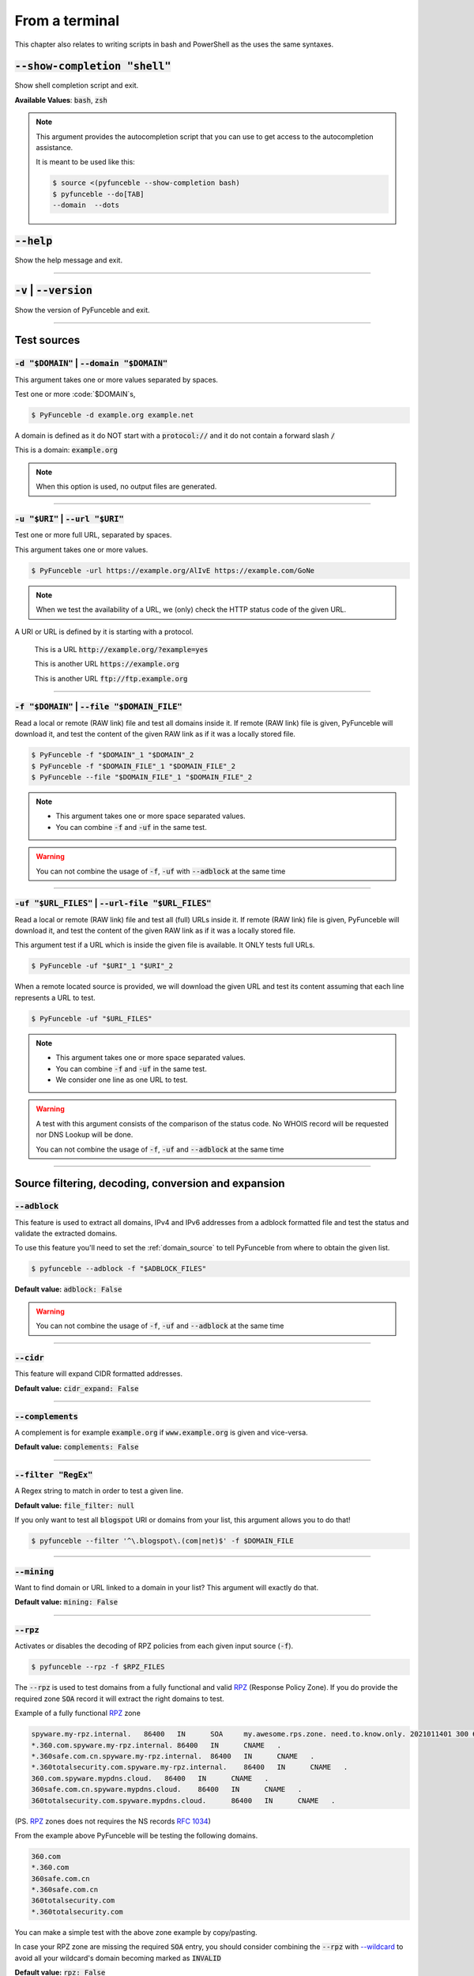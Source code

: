 ..
    In this document I uses the following variables to ref:

    $DOMAIN or $URI as single instances
    $DOMAIN_FILE or $URL_FILES as files with content of same type

    Usage of example.tld

    We should strive to use the example.org for likeable examples and
    example.com for the evil (blacklistable) domains

    These values are set as UPPERCase as ref to output variables from a
    script. / @spirillen

    We uses double lines between sections (for the eye) / @spirillen

From a terminal
---------------

This chapter also relates to writing scripts in bash and PowerShell as
the uses the same syntaxes.


:code:`--show-completion "shell"`
^^^^^^^^^^^^^^^^^^^^^^^^^^^^^^^^^

Show shell completion script and exit.

**Available Values**: :code:`bash`, :code:`zsh`

.. note::
    This argument provides the  autocompletion script that you can use to get
    access to the autocompletion assistance.

    It is meant to be used like this:

    .. code-block:: console

        $ source <(pyfunceble --show-completion bash)
        $ pyfunceble --do[TAB]
        --domain  --dots

:code:`--help`
^^^^^^^^^^^^^^

Show the help message and exit.


------

:code:`-v` | :code:`--version`
^^^^^^^^^^^^^^^^^^^^^^^^^^^^^^

Show the version of PyFunceble and exit.


------

Test sources
^^^^^^^^^^^^


:code:`-d "$DOMAIN"` | :code:`--domain "$DOMAIN"`
"""""""""""""""""""""""""""""""""""""""""""""""""

This argument takes one or more values separated by spaces.

Test one or more :code:`$DOMAIN`s,

.. code-block:: console

    $ PyFunceble -d example.org example.net

A domain is defined as it do NOT start with a :code:`protocol://` and it do not
contain a forward slash :code:`/`

This is a domain: :code:`example.org`

.. note::
    When this option is used, no output files are generated.


------

:code:`-u "$URI"` | :code:`--url "$URI"`
""""""""""""""""""""""""""""""""""""""""""

Test one or more full URL, separated by spaces.

This argument takes one or more values.

.. code-block:: console

    $ PyFunceble -url https://example.org/AlIvE https://example.com/GoNe

.. note::
    When we test the availability of a URL, we (only) check the HTTP status
    code of the given URL.

A URI or URL is defined by it is starting with a protocol.

    This is a URL :code:`http://example.org/?example=yes`

    This is another URL :code:`https://example.org`

    This is another URL :code:`ftp://ftp.example.org`


------

.. _domain_source:

:code:`-f "$DOMAIN"` | :code:`--file "$DOMAIN_FILE"`
""""""""""""""""""""""""""""""""""""""""""""""""""""

Read a local or remote (RAW link) file and test all domains inside it.
If remote (RAW link) file is given, PyFunceble will download it,
and test the content of the given RAW link as if it was a locally stored
file.

.. code-block:: console

    $ PyFunceble -f "$DOMAIN"_1 "$DOMAIN"_2
    $ PyFunceble -f "$DOMAIN_FILE"_1 "$DOMAIN_FILE"_2
    $ PyFunceble --file "$DOMAIN_FILE"_1 "$DOMAIN_FILE"_2

.. note::
    - This argument takes one or more space separated values.
    - You can combine :code:`-f` and :code:`-uf` in the same test.

.. warning::
    You can not combine the usage of :code:`-f`, :code:`-uf` with
    :code:`--adblock` at the same time


------

.. _URL_FILES:

:code:`-uf "$URL_FILES"` | :code:`--url-file "$URL_FILES"`
""""""""""""""""""""""""""""""""""""""""""""""""""""""""""""

Read a local or remote (RAW link) file and test all (full) URLs inside it.
If remote (RAW link) file is given, PyFunceble will download it,
and test the content of the given RAW link as if it was a locally stored
file.

This argument test if a URL which is inside the given file is available.
It ONLY tests full URLs.

.. code-block:: console

    $ PyFunceble -uf "$URI"_1 "$URI"_2

When a remote located source is provided, we will download the given URL and
test its content assuming that each line represents a URL to test.

.. code-block:: console

    $ PyFunceble -uf "$URL_FILES"

.. note::
    - This argument takes one or more space separated values.
    - You can combine :code:`-f` and :code:`-uf` in the same test.
    - We consider one line as one URL to test.

.. warning::
    A test with this argument consists of the comparison of the status code.
    No WHOIS record will be requested nor DNS Lookup will be done.

    You can not combine the usage of :code:`-f`, :code:`-uf` and
    :code:`--adblock` at the same time


------

Source filtering, decoding, conversion and expansion
^^^^^^^^^^^^^^^^^^^^^^^^^^^^^^^^^^^^^^^^^^^^^^^^^^^^

:code:`--adblock`
"""""""""""""""""

This feature is used to extract all domains, IPv4 and IPv6 addresses from a
adblock formatted file and test the status and validate the extracted
domains.

To use this feature you'll need to set the :ref:`domain_source` to tell
PyFunceble from where to obtain the given list.

.. code-block:: console

    $ pyfunceble --adblock -f "$ADBLOCK_FILES"

**Default value:** :code:`adblock: False`

.. warning::
    You can not combine the usage of :code:`-f`, :code:`-uf` and
    :code:`--adblock` at the same time


------

:code:`--cidr`
""""""""""""""

This feature will expand CIDR formatted addresses.

**Default value:** :code:`cidr_expand: False`


------

:code:`--complements`
"""""""""""""""""""""

A complement is for example :code:`example.org` if :code:`www.example.org`
is given and vice-versa.

**Default value:** :code:`complements: False`


------

:code:`--filter "RegEx"`
""""""""""""""""""""""""

A Regex string to match in order to test a given line.

**Default value:** :code:`file_filter: null`

If you only want to test all :code:`blogspot` URI or domains from your list,
this argument allows you to do that!

.. code-block:: console

    $ pyfunceble --filter '^\.blogspot\.(com|net)$' -f $DOMAIN_FILE


------

:code:`--mining`
""""""""""""""""

.. TODO::

    Find out more about how this actually works...

Want to find domain or URL linked to a domain in your list? This argument will
exactly do that.

**Default value:** :code:`mining: False`


------

:code:`--rpz`
"""""""""""""
.. versionadded:: 3.3.3

.. sectionauthor:: @funilrys

Activates or disables the decoding of RPZ policies from each given input source
(:code:`-f`).

.. code-block:: console

    $ pyfunceble --rpz -f $RPZ_FILES

.. sectionauthor:: @spirillen

The :code:`--rpz` is used to test domains from a fully functional and valid
RPZ_ (Response Policy Zone). If you do provide the required zone :code:`SOA`
record it will extract the right domains to test.

Example of a fully functional RPZ_ zone

.. code-block:: console

    spyware.my-rpz.internal.   86400   IN      SOA     my.awesome.rps.zone. need.to.know.only. 2021011401 300 60 604800 3600
    *.360.com.spyware.my-rpz.internal. 86400   IN      CNAME   .
    *.360safe.com.cn.spyware.my-rpz.internal.  86400   IN      CNAME   .
    *.360totalsecurity.com.spyware.my-rpz.internal.    86400   IN      CNAME   .
    360.com.spyware.mypdns.cloud.   86400   IN      CNAME   .
    360safe.com.cn.spyware.mypdns.cloud.    86400   IN      CNAME   .
    360totalsecurity.com.spyware.mypdns.cloud.      86400   IN      CNAME   .

(PS. RPZ_ zones does not requires the NS records :rfc:`1034`)

From the example above PyFunceble will be testing the following domains.

.. code-block::

    360.com
    *.360.com
    360safe.com.cn
    *.360safe.com.cn
    360totalsecurity.com
    *.360totalsecurity.com

You can make a simple test with the above zone example by copy/pasting.

In case your RPZ zone are missing the required :code:`SOA` entry, you should
consider combining the :code:`--rpz` with `--wildcard <index.html#wildcard>`_ to
avoid all your wildcard's domain becoming marked as :code:`INVALID`

**Default value:** :code:`rpz: False`

.. warning::
    You can currently not use the :code:`--rpz` in combination with
    :code:`--syntax` to validate or syntax test a rpz formatted file.

.. seealso::
    See discussions
    `149 <https://github.com/funilrys/PyFunceble/discussions/149>`_ for more
    information and participate in it's development.


------

:code:`--wildcard`
""""""""""""""""""
.. versionadded:: 3.3.0

The flag to use when your source(:code:`-f`) of domains starts with a wildcard.

This flag will subtract the :code:`*.$DOMAIN` and test the :code:`$DOMAIN`
according to the test arguments given.

**Default value:** :code:`wildcard: False`

As examples of when to use this argument. The first one will
return INVALID if :code:`--wildcard` is not set to true.

This feature is related to the `--rpz <index.html#rpz>`_

.. code-block:: bash

    '*.example.org'
    'example.org'


------

Test control
^^^^^^^^^^^^

:code:`--cooldown-time`
"""""""""""""""""""""""

Sets a cooldown time (in second) to be applied between (sleep) before/between
each test cycles is done.

**Default value:** :code:`cooldown_time: 0.0`


------

:code:`--local`
"""""""""""""""

Activates or disables the consideration of the test(s) in or for a local or
private network context.

Want to run a test over a local or private network? This argument will disable
the limitation which does not apply to private networks.

**Default value:** :code:`local_network: False`

------

:code:`--collection-preferred-origin`
"""""""""""""""""""""""""""""""""""""

.. versionadded: 4.0.0

Sets the preferred status origin.

**Default value:** :code:`collection.preferred_status_origin: frequent`

**Available values:** :code:`frequent`, :code:`latest`, :code:`recommended`


------

:code:`--collection-lookup`
"""""""""""""""""""""""""""

.. versionadded: 4.0.0

Activates or disables the usage of the collection lookup whether possible.

**Default value:** :code:`lookup.collection: False`

Want to take advantage of the collection API ? This argument is for you.

------

:code:`--dns-lookup`
""""""""""""""""""""

Activates or disables the usage of the DNS lookup whether possible.

**Default value:** :code:`dns: True`

Don't want to perform some DNS lookup? This argument is for you.


------

:code:`--http-status-code-lookup` | :code:`--http`
""""""""""""""""""""""""""""""""""""""""""""""""""

Don't want to take the result of the HTTP code execution into consideration?

This argument allows you to disable the HTTP status code checker!

**Default value:** :code:`http_status_code: True`


------

:code:`--netinfo-lookup`
""""""""""""""""""""""""

Activates or disables the usage of the network information
(or network socket) whether possible.

Don't want to perform some netinfo lookup ? This argument is for you.

**Default value:** :code:`netinfo: True`


------

:code:`--special-lookup`
""""""""""""""""""""""""

Activates or disables the usage of our SPECIAL and extra rules whether possible.

Don't want to use/apply the `Special Rules <../responses/source.html#special>`_
- which are explained in the source column section?

This argument disables them all.

**Default value:** :code:`special: True`


------

:code:`--whois-lookup`
""""""""""""""""""""""
.. versionadded:: 4.0.0

Activates or disables the usage of the WHOIS record (or better said the
expiration date in it) when possible.

Don't want to use or take the :code:`whois` date into consideration?
This argument allows you to disable it!

**Default value:** :code:`whois: True`

.. note::
    When you use the :code:`--syntax` no WHOIS data lookup will be performed
    In other words: :code:`--syntax` overrules this argument


------

:code:`--reputation-lookup`
"""""""""""""""""""""""""""

.. TODO::

    Check which of the reputation is alive or the code difference

Want to take the reputation data into consideration?

Activates or disables the usage of the reputation dataset when possible.

**Default value:** :code:`reputation: False`


------

:code:`--reputation`
""""""""""""""""""""

Activates or disables the reputation checker.

**Default value:** :code:`False`


------

:code:`--syntax`
""""""""""""""""

This code is to check the syntax of domains when the
`-f <index.html#f-domain-file-domain-file>`_ and URI's when
`--url <index.html#url-uri-url-uri>`_ is used as source.

You should be able to use both :code:`-f` and `code:`-uf` at the same time with
:code:`--syntax`

When you are using this flags there will not be performed any other test, such
as the `WHOIS <index.html#whois-lookup>`_ or
`HTTP status code <index.html#http-status-code-lookup-http>`_

**Default value:** :code:`syntax: False`

.. note::

    *TIP*: If you would like to gain some serious performance while testing
    with :code:`--syntax`, We recommend you disable
    `--auto-continue <index.html#c-auto-continue-continue>`_

    See note for :code:`--rpz`


------

:code:`-t "seconds"` | :code:`--timeout "seconds"`
""""""""""""""""""""""""""""""""""""""""""""""""""

Sets the default timeout to apply to each lookup utilities
every time it is possible to define a timeout.

**Default value:** :code:`timeout: 5` seconds


------

:code:`-ua "full string"` | :code:`--user-agent "full string"`
""""""""""""""""""""""""""""""""""""""""""""""""""""""""""""""

User defined user agent to use in the
`http <index.html#http-status-code-lookup-http>`_ status code lookup.

.. code-block:: yaml

    user_agent:
        browser: chrome
        platform: linux

.. warning::
    If not given, we try to get the latest (automatically) for you

Example of how to change the default from CLI.

.. code-block:: console

    $ pyfunceble --user-agent "Mozilla/5.0 (X11; U; Linux x86_64) AppleWebKit/537.36 (KHTML, like Gecko) Chrome/83.0.4103.97 Safari/537.36"



------

:code:`-vsc` | :code:`--verify-ssl-certificate`
"""""""""""""""""""""""""""""""""""""""""""""""

Activates or disables the verification of the SSL/TLS certificate when
testing for URL.

**Default value:** :code:`verify_ssl_certificate: False`

.. warning::
    If you activate the verification of the SSL/TLS certificate, you may
    get **false-positive** results.

    Indeed if the certificate is not registered to the CA or is simply
    invalid and the domain is still alive, you will always get
    :code:`INACTIVE` as output.


------

DNS control
^^^^^^^^^^^

:code:`--dns`
"""""""""""""

By default, PyFunceble will use the system-wide DNS settings. This can be
changed with the ability to configure which DNS-Servers you like PyFunceble to
use during the test.

You set this up with the CLI command :code:`--dns` **or** insert it into your
personal :code:`.PyFunceble.yaml`

You can add several separated by spaces and they will all be used in a order.
(Kind of Round Robin style)

**Default value:** :code:`Follow OS DNS` ==> :code:`server: null`

.. code-block:: console

    $ pyfunceble -dns 127.0.1.53:5303 127.0.0.1 -f $DOMAIN_FILE

You can also set default DNS servers used for testing within the
:code:`my_project/.PyFunceble.yaml` file. (No secondary indent)

.. code-block:: yaml

      server:
      - 1.2.3.4
      - 5.6.7.8
      - 9.10.11.12:5302

.. warning::
    We expect a DNS server(s). If you add this flag but no DNS server(s) is
    given. You'll almost for certain get all results as :code:`INACTIVE`

    This could happen in case you use :code:`--dns -f`

.. note::
    You can specify the port number to be used on the DNS server if needed.


------

.. _dns-protocol:

:code:`--dns-protocol`
""""""""""""""""""""""

Sets the protocol to use for the DNS queries.

**Default value:** :code:`protocol: UDP`

**Available values:** :code:`UDP`, :code:`TCP`, :code:`HTTPS`, :code:`TLS`.
Case-Sensitive

.. code-block:: console

    $ pyfunceble --dns doh.powerdns.org --dns-protocol HTTPS -f $DOMAIN_FILE

.. note:
    You can not mix protocols. IE. the following will only test on the
    :code:`doh.powerdns.org` dns server.

.. code-block:: console

    $ pyfunceble --dns 192.0.2.2:53 --dns doh.powerdns.org --dns-protocol HTTPS


------

.. _follow-server-order:


:code:`--follow-server-order`
"""""""""""""""""""""""""""""

.. versionadded:: 4.0.0

Let us follow or mix the order of usage of the given or found DNS server(s).

**Default value:** :code:`True`


------

.. _trust-dns-server:

:code:`--trust-dns-server`
""""""""""""""""""""""""""

.. versionadded:: 4.0.0

Activates or disable the trust mode.

**Default value:** :code:`False`

.. note::
    When active, when the first read DNS server give us a negative response
    - without error - we take it as it it.

    Otherwise, if not active, when the first read DNS server give us
    a negative response - without error - we still consolidate by
    checking all given/found server.

------


.. _dns-delay:

:code:`--dns-delay`
"""""""""""""""""""

.. versionadded:: 4.0.0

Sets the delay to apply between each DNS query.

**Default value:** :code:`0.0`

.. note::
    When greater that :code:`0.0`, a delay will be applied between each DNS
    query.

    Otherwise, if equal to `0.0`, no delay will be applied.

------

Databases
^^^^^^^^^

:code:`--inactive-database`
"""""""""""""""""""""""""""

Switch the value of the usage of a database to store inactive domains of
the currently tested list.

**Default value:** :code:`db_clean: 28` Day(s).

This argument will disable or enable the usage of a database which saves all
:code:`INACTIVE` and :code:`INVALID` domain of the given file over time.


------

:code:`--database-type`
"""""""""""""""""""""""

Sets the database engine to use.

**Default value:** :code:`db_type: csv`

**Available values:** :code:`csv`, :code:`mariadb`, :code:`mysql`.


------

:code:`--inactive-db`
"""""""""""""""""""""

Activates or disables the usage of a 'database' to store all
'INACTIVE' and 'INVALID' subject for continuous retest.

Configured value: :code:`inactive_db: True`


------

:code:`-dbr "time"` | :code:`--days-between-db-retest "time"`
"""""""""""""""""""""""""""""""""""""""""""""""""""""""""""""

Sets the numbers of days since the introduction of a
subject into the inactive dataset before it gets retested.

**Default value:** :code:`db_retest: 1` Day(s)

.. note::
    This argument is only used if :code:`-db` or
    :code:`inactive_database : true` (under :code:`.PyFunceble.yaml`) are
    activated. See also `--inactive-db <index.html#inactive-db>`_


------

:code:`-wdb` | :code:`--whois-database`
"""""""""""""""""""""""""""""""""""""""

Activates or disables the usage of a "database" to store
the expiration date of all domains with a valid expiration date.

**Default value:** :code:`whois_db: True`


------

Output control
^^^^^^^^^^^^^^


:code:`-a` | :code:`--all`
""""""""""""""""""""""""""

Activates or disables the display of the all information in the table we
print to stdout (screen).

**Default value:** :code:`all: False`

**Default:**

.. code-block:: console

    Domain                        Status      Source
    ----------------------------- ----------- ----------
    pyfunceble.readthedocs.io     ACTIVE      SYNTAX

**When :code:`all: True`:**

.. code-block:: console

    Domain                        Status      Expiration Date   Source     HTTP Code  Checker
    ----------------------------- ----------- ----------------- ---------- ---------- -------------
    pyfunceble.readthedocs.io     ACTIVE      Unknown           NSLOOKUP   302        AVAILABILITY


------

:code:`--color` | :code:`--colour`
""""""""""""""""""""""""""""""""""

Activates or disables the coloration to STDOUT.

**Default value:** :code:`colour: True`

Don't want any colour ? This argument is for you!


------

:code:`--display-status`
""""""""""""""""""""""""
.. versionadded:: 4.0.0

Sets the status that we are allowed to print to stdout.

Multiple space separated statuses can be given.

**Default value:** :code:`status: all`

**Available values:** :code:`all`, :code:`ACTIVE`, :code:`INACTIVE`,
:code:`INVALID`, :code:`VALID`, :code:`SANE`, :code:`MALICIOUS`

*Default response*

.. code-block:: console

    $ pyfunceble -d google-analytics.com duckduckgo.com --whois-lookup

    Subject                                              Status      Source
    ---------------------------------------------------- ----------- ----------
    duckduckgo.com                                       ACTIVE      DNSLOOKUP
    google-analytics.com                                 INACTIVE    STDLOOKUP

*Show only active and inactive*

.. code-block:: console

    $ pyfunceble -d google-analytics.com duckduckgo.com --whois-lookup \
    --display-status INACTIVE ACTIVE

    Subject                                              Status      Source
    ---------------------------------------------------- ----------- ----------
    duckduckgo.com                                       ACTIVE      DNSLOOKUP
    google-analytics.com                                 INACTIVE    STDLOOKUP

*Show only inactive*

.. code-block:: console

    $ pyfunceble -d google-analytics.com duckduckgo.com --whois-lookup \
      --display-status INACTIVE

    Subject                                              Status      Source
    ---------------------------------------------------- ----------- ----------
    google-analytics.com                                 INACTIVE    STDLOOKUP

.. note::
    If you have provided more than one $DOMAIN_FILE as input source, then the
    printed status will be in same order as your $DOMAIN_FILE was given in the
    input.

    For an example you can visit:
    `github <https://github.com/funilrys/PyFunceble/issues/238>`_


------

:code:`-ex` | :code:`--execution`
"""""""""""""""""""""""""""""""""

Want to know the execution time of your test? Well, this argument will let
you know!

**Default value:** :code:`execution_time: False`


------

:code:`--hierarchical`
""""""""""""""""""""""

Activates or disables the sorting of the files content (output) in a
hierarchical order.

**Default value:** :code:`hierarchical: False`

This argument will output the result listed in a hierarchical order.


------

:code:`-h` | :code:`--hosts`
""""""""""""""""""""""""""""

This argument will let the system know if it want to generate a hosts formatted
result file for each status.

**Default value:** :code:`hosts: True`

.. seealso::

    :ref:`--plain <plaindomain>`, :ref:`--no-files <no-file>`

.. note::

    There is an ongoing request to set the default value of :code:`hosts: False`
    You should be following this issue as it might affect your setup/results
    later on.
    `Flip defaults for host <https://github.com/funilrys/PyFunceble/issues/178>`_


------

:code:`-ip "ip-address"` | :code:`--hosts-ip` "ip-address"
""""""""""""""""""""""""""""""""""""""""""""""""""""""""""

Sets the IP to prefix each lines of the hosts file.

**Default value:** :code:`0.0.0.0`


------

.. _logging-level:

:code:`--logging-level`
"""""""""""""""""""""""
    .. versionadded:: 4.0.0

You can configure the logging level to be outputted in STDOUT (screen)
when you uses :code:`--no-files`. Default outputs to
:code:`output/*_logging_/**.log`

Optional values. (From less to more information)

.. hlist::
    :columns: 1

    * :code:`--logging-level critical` ==> CRITICAL
    * :code:`--logging-level error` ==> ERROR
    * :code:`--logging-level info` ==> INFO **(default)**
    * :code:`--logging-level warning` ==> WARNING
    * :code:`--logging-level debug` ==> DEBUG


------

.. _merge-output

:code:`--merge-output`
""""""""""""""""""""""

Activates or disables the merging of the outputs of all inputted files inside a
single subdirectory as opposed to the normal behavior.

**Default value:** :code:`merge_output_dirs: False`


------

.. _no-file:

:code:`--no-files`
""""""""""""""""""

Activates or disables the generation of any non-logs and status file(s).

**Default value:** :code:`no_file: False`

.. note:
    If you set this to true, this will also disable the generation of the end
    statistic.

.. seealso::

    `-h | --host <#h-host>`_,
    :ref:`--plain <plaindomain>`


------

:code:`--output-location`
"""""""""""""""""""""""""
    .. versionadded:: 4.0.0

This is used to direct the output location and matches
`PYFUNCEBLE_OUTPUT_LOCATION <#global-variables>`_.

With this new option you no longer need to add the Global Variable but can
append it directly to the CLI string.

.. code-block:: console

    $ pyfunceble --output-location /tmp/pyfunceble -f $DOMAIN_FILE


------

:code:`--unified-results`
"""""""""""""""""""""""""

Activates or disables the generation of the unified results file instead of the
divided output in individual subfolder under :code:`output/`.

**Default value:** :code:`unified_results: False`

This argument disables the generation of the :code:`result.txt` file.


------

:code:`--percentage`
""""""""""""""""""""

Activates or disables the display and generation of the
percentage - file - of each status.

**Default value:** :code:`percentage: True`

This argument will disable or enable the generation of the percentage of each
status.


------

.. _plaindomain:

:code:`--plain`
"""""""""""""""

Activates or disables the generation of the generation of clean file(s).

This will output a file per status only containing the subject(s). (One record
per line)

**Default value:** :code:`plain: True`

.. seealso::

    `-h | --host <#h-host>`_, :ref:`--no-files <no-file>`


------

:code:`--dots`
""""""""""""""

**CLI** only: Activate or disables the display of dots or other characters when we
**skip** the test of a subject.

**CI** only: If you combine the :code:`--ci --dots` we display a dot for each
record we tests.

**Default value:** :code:`dots: False`


------

:code:`-q` | :code:`--quiet`
""""""""""""""""""""""""""""

Activates or disables the display of output to the terminal.

**Default value:** :code:`quiet: False`

------

:code:`--push-collection`
""""""""""""""""""""""""

.. versionadded: 4.0.0

Activates or disables the push of the test results into the collection API.

**Default value:** :code:`collection.push: False`

Want to take submit data into the collection API ? This argument is for you.

.. warning::

    This argument is useless if the :code:`PYFUNCEBLE_COLLECTION_API` environment
    variable is not defined.

------

:code:`--share-logs`
""""""""""""""""""""

Want to help make PyFunceble a better tool?

Then you can share your logs with our backend API which collect all logs!

**Default value:** :code:`share_logs: False`

.. versionchanged:: 4.0.0

.. seealso::
    `Logs Sharing Component </components/index.html#logs-sharing>`_.


------

:code:`-s` | :code:`--simple`
"""""""""""""""""""""""""""""

Activates or disables the simple output mode.

**Default value:** :code:`simple: False`

Want as less as possible data on screen? This argument returns as less as
possible on screen!


------

Multiprocessing
^^^^^^^^^^^^^^^

:code:`-w` | :code:`--max-workers`
""""""""""""""""""""""""""""""""""

    .. versionadded:: 4.0.0

Sets the number of maximal worker to use.

Keep in mind that the :code:`--max-workers` mostly - if not only - affects
the number of tester sub-processes. Because we want to safely write the
files, we still need a single process which read the submitted results and
generate the outputs.

The reason we added this to PyFunceble :code:`4.0.0` is we don't want to
have a wrongly formatted output file.

If you have more than 2 CPU cores/processes the default will be number of
CPU - 2. Otherwise, it will 1.

**Default value:** :code:`max_workers: null`

.. note::

    If you have a CPU with 4 cores or Threads (depends on it's age) Then the
    number of workers will be 4 - 2 = 2 workers

.. warning::

    This section about `max-workers` is still under construction, but it is
    close to how it is working.

    - **This means you should be experimenting a bit your self.**

    To follow the "behind the scene" talk about the subject, please take a
    look at `issue <https://mypdns.org/spirillen/PyFunceble/-/issues/34>`_


------

CI / CD
^^^^^^^

:code:`--ci`
""""""""""""

Activates or disables the Continuous Integration mechanism.

**Default value:** :code:`active: False`

.. note::
    If you combine this argument with the :code:`--quiet` argument, the test
    will output a dotted line, where each dot (:code:`.`) represent one test
    result or input which was skipped because it was previously tested.

Want to use PyFunceble under a supported CI infrastructure/network? This
argument is suited for your needs!


------

:code:`--ci-max-minutes`
""""""""""""""""""""""""

Sets the number of minutes to wait before starting to stop a CI session.

**Default value:** :code:`max_exec_minutes: 15`


------

:code:`--ci-branch`
"""""""""""""""""""

Sets our git working branch. This is the branch from where
we are supposed to store the tests (excepts the final results).

**Default value:** :code:`branch: master`

.. note::
    Currently the branch need to exist, but there are being worked on a path
    to have PyFunceble to create the sub-branch and finally merge it into the
    :code:`--ci-distribution-branch`


------

:code:`--ci-distribution-branch`
""""""""""""""""""""""""""""""""

Sets our git distributions branch. This is the branch from where we are
supposed to store and push the final results.

**Default value:** :code:`distribution_branch: master`

.. note::
    The difference between this and :code:`--ci-branch` is the fact
    that this branch will get the (final) result only when the test is finished
    under the given :code:`--ci-branch`.

As an example, this allows us to have 2 branches:

.. code-block:: bash

    --ci-branch processing # (CI branch), for the tests with PyFunceble.
    --ci-distribution-branch master # (CI distribution branch), for the
                                    # distribution of the results of PyFunceble.


------

:code:`--ci-command "something"`
""""""""""""""""""""""""""""""""

    .. versionchanged:: 4.0.0

Sets the command to execute before each commit (except the final one).

**Default value:** :code:`command: null`

.. note::
    In this example, :code:`something` should be a script or a program which
    have to be executed when we reached the end of the given file.

.. note::
    This argument is only used if :code:`--ci` or :code:`ci: true` (under
    :code:`.PyFunceble.yaml`) are activated.


------

:code:`--ci-end-command "something"`
""""""""""""""""""""""""""""""""""""
.. versionchanged:: 4.0.0

Sets the command to execute before the final commit.

**Default value:** :code:`end_command: null`

.. note::
    In this example, :code:`something` should be a script or a program which
    have to be executed when we reached the end of the given file.

.. note::
    This argument is only used if :code:`--ci` or :code:`ci: true`  (under
    :code:`.PyFunceble.yaml`) are activated.


------

:code:`--ci-commit-message "message"`
"""""""""""""""""""""""""""""""""""""
.. versionchanged:: 4.0.0

Sets the commit message to apply every time we have to apply a commit except
for the really last one.

**Default value:** :code:`commit_message: "PyFunceble - AutoSave"`

This argument allows us to set a custom commit message which is going to be
used as a commit message when saving.

.. note::
    This argument is only used if :code:`--ci` or :code:`ci: true`  (under
    :code:`.PyFunceble.yaml`) are used.

.. note::
    This argument is only used if we have to split the work into multiple
    processes because a list is too long or the timeout is reached.

.. warning::
    Please avoid the usage of :code:`[ci skip]` here.


------

:code:`--ci-end-commit-message`
"""""""""""""""""""""""""""""""
.. versionchanged:: 4.0.0

Sets the commit message to apply at the really end.

**Default value:** :code:`end_commit_message: "PyFunceble - Results"`

.. note::
    This argument is only used if :code:`--ci` or :code:`ci: true`  (under
    :code:`.PyFunceble.yaml`) are used.

.. note::
    This argument is only used if we reached the end of the list we are or
    have to test.


------

:code:`-c` | :code:`--auto-continue` | :code:`--continue`
"""""""""""""""""""""""""""""""""""""""""""""""""""""""""

This argument is to used for auto-continuing from a previously under CI

**Default value:** :code:`autocontinue: False`

This argument activates or deactivates the auto-continue subsystem.
Indeed, as we can automatically continue if the script has been stopped,
this switch allows us to disable or enable the usage of that specific
subsystem.


------

:code:`--preload`
"""""""""""""""""

.. versionadded:: 4.0.0

Activates or disables the preloading of the input file(s) into the continue
dataset before starting the tests.

The `--preload` argument - or its option counterpart - ping
is given, we decode and load the given input files into the continue
dataset before starting the test.

This reduces the waiting time while continuing a previous session.

.. note::
    This argument is useless unless the
    `auto continue <index.html#c-auto-continue-continue>`_ subsystem is
    active.

    The preloading may take some time depending of the size of the file to
    test, but this is the price for a smooth and better autocontinue.
    Especially under CI's.


------

Global Variables
^^^^^^^^^^^^^^^^

Here is the list of environment variables we use and how we use them if they
are set.

.. note::
    If used in a script like bash or a terminal directly you have to use the
    :code:`export` as PyFunceble is running as sub-processes

+-----------------------------------------+----------------------------------------------------------------------------------------------------------------------+
| **Environment Variable**                | **How to use them?**                                                                                                 |
+-----------------------------------------+----------------------------------------------------------------------------------------------------------------------+
| :code:`PYFUNCEBLE_AUTO_CONFIGURATION`   | Tell us if we have to install/update the configuration file automatically.                                           |
+-----------------------------------------+----------------------------------------------------------------------------------------------------------------------+
| :code:`PYFUNCEBLE_COLLECTION_API_TOKEN` | Sets the API token to use when pushing data into the collection API.                                                 |
+-----------------------------------------+----------------------------------------------------------------------------------------------------------------------+
| :code:`PYFUNCEBLE_CONFIG_DIR`           | Tell us the location of the directory to use as the configuration directory.                                         |
+-----------------------------------------+----------------------------------------------------------------------------------------------------------------------+
| :code:`PYFUNCEBLE_DB_CHARSET`           | Tell us the MariaDB charset to use.                                                                                  |
+-----------------------------------------+----------------------------------------------------------------------------------------------------------------------+
| :code:`PYFUNCEBLE_DB_HOST`              | Tell us the host or the Unix socket (absolute file path) of the MariaDB database.                                    |
+-----------------------------------------+----------------------------------------------------------------------------------------------------------------------+
| :code:`PYFUNCEBLE_DB_NAME`              | Tell us the name of the MariaDB database to use.                                                                     |
+-----------------------------------------+----------------------------------------------------------------------------------------------------------------------+
| :code:`PYFUNCEBLE_DB_PASSWORD`          | Tell us the MariaDB user password to use.                                                                            |
+-----------------------------------------+----------------------------------------------------------------------------------------------------------------------+
| :code:`PYFUNCEBLE_DB_PORT`              | Tell us the MariaDB connection port to use.                                                                          |
+-----------------------------------------+----------------------------------------------------------------------------------------------------------------------+
| :code:`PYFUNCEBLE_DB_USERNAME`          | Tell us the MariaDB user-name to use.                                                                                |
+-----------------------------------------+----------------------------------------------------------------------------------------------------------------------+
| :code:`PYFUNCEBLE_DEBUG`                | Tell us to log everything into the :code:`output/logs/*.log` files.                                                  |
+-----------------------------------------+----------------------------------------------------------------------------------------------------------------------+
| :code:`PYFUNCEBLE_DEBUG_LVL`            | Sets the logging level to use. :ref:`logging-level`                                                                  |
+-----------------------------------------+----------------------------------------------------------------------------------------------------------------------+
| :code:`PYFUNCEBLE_DEBUG_ON_SCREEN`      | Tell us to log everything to :code:`stdout` bool (true | false)                                                      |
+-----------------------------------------+----------------------------------------------------------------------------------------------------------------------+
| :code:`PYFUNCEBLE_LOGGING_LVL`          | Same as :code:`PYFUNCEBLE_DEBUG_LVL`. :ref:`logging-level`                                                           |
+-----------------------------------------+----------------------------------------------------------------------------------------------------------------------+
| :code:`PYFUNCEBLE_OUTPUT_LOCATION`      | Tell us where we should generate the :code:`output/` directory.                                                      |
+-----------------------------------------+----------------------------------------------------------------------------------------------------------------------+
| :code:`APPDATA`                         | Used under Windows to construct/get the configuration directory if :code:`PYFUNCEBLE_CONFIG_DIR` is not found.       |
+-----------------------------------------+----------------------------------------------------------------------------------------------------------------------+
| :code:`GH_TOKEN`                        | Tell us the GitHub token to set into the repository configuration when using PyFunceble under Travis CI.             |
+-----------------------------------------+----------------------------------------------------------------------------------------------------------------------+
| :code:`GL_TOKEN`                        | Tell us the GitLab token to set into the repository configuration when using PyFunceble under GitLab CI/CD.          |
+-----------------------------------------+----------------------------------------------------------------------------------------------------------------------+
| :code:`GIT_EMAIL`                       | Tell us the :code:`git.email` configuration to set when using PyFunceble under any supported CI environment.         |
+-----------------------------------------+----------------------------------------------------------------------------------------------------------------------+
| :code:`GIT_NAME`                        | Tell us the :code:`git.name` configuration to set when using PyFunceble under any supported CI environment.          |
+-----------------------------------------+----------------------------------------------------------------------------------------------------------------------+
| :code:`TRAVIS_BUILD_DIR`                | Used to confirm that we are running under a Travis CI container.                                                     |
+-----------------------------------------+----------------------------------------------------------------------------------------------------------------------+
| :code:`GITLAB_CI`                       | Used to confirm that we are running under a GitLab CI/CD environment.                                                |
+-----------------------------------------+----------------------------------------------------------------------------------------------------------------------+
| :code:`GITLAB_USER_ID`                  | Used to confirm that we are running under a GitLab CI/CD environment.                                                |
+-----------------------------------------+----------------------------------------------------------------------------------------------------------------------+


Global overview
^^^^^^^^^^^^^^^

::

    usage: pyfunceble [-d DOMAINS [DOMAINS ...]] [-u URLS [URLS ...]] [-f FILES [FILES ...]] [-uf URL_FILES [URL_FILES ...]] [--adblock] [--complements] [--preload] [--filter CLI_TESTING__FILE_FILTER] [--mining]
                    [--rpz] [--wildcard] [-c] [--cooldown-time CLI_TESTING__COOLDOWN_TIME] [--local] [--dns-lookup] [--http] [--netinfo-lookup] [--special-lookup] [--whois-lookup] [--reputation-lookup]
                    [--reputation] [--syntax] [-t LOOKUP__TIMEOUT] [-ua USER_AGENT__CUSTOM] [-vsc] [--dns DNS__SERVER [DNS__SERVER ...]] [--dns-protocol {UDP,TCP,HTTPS,TLS}] [--follow-server-order]
                    [--trust-dns-server] [--inactive-db] [--database-type {csv,mariadb,mysql}] [-dbr CLI_TESTING__DAYS_BETWEEN__DB_RETEST] [-wdb] [-a] [-ex] [--colour]
                    [--display-status {all,ACTIVE,INACTIVE,VALID,INVALID,MALICIOUS,SANE} [{all,ACTIVE,INACTIVE,VALID,INVALID,MALICIOUS,SANE} ...]] [--hierarchical] [-h] [-ip CLI_TESTING__HOSTS_IP] [--no-files]
                    [--output-location OUTPUT_LOCATION] [--unified-results] [--percentage] [--plain] [--dots] [-q] [-s] [-w CLI_TESTING__MAX_WORKERS] [--ci-max-minutes CLI_TESTING__CI__MAX_EXEC_MINUTES] [--ci]
                    [--ci-branch CLI_TESTING__CI__BRANCH] [--ci-distribution-branch CLI_TESTING__CI__DISTRIBUTION_BRANCH] [--ci-command CLI_TESTING__CI__COMMAND] [--ci-end-command CLI_TESTING__CI__END_COMMAND]
                    [--ci-commit-message CLI_TESTING__CI__COMMIT_MESSAGE] [--ci-end-commit-message CLI_TESTING__CI__END_COMMIT_MESSAGE] [--help] [-v]

    PyFunceble - The tool to check the availability or syntax of domain, IP or URL.

    optional arguments:
        --help                Show this help message and exit.
        -v, --version         Show the version of PyFunceble and exit.

    Test sources:
        -d DOMAINS [DOMAINS ...], --domain DOMAINS [DOMAINS ...]
                                Test one or more domains, separated by spaces.

                                When this option is used, no output files are generated.
        -u URLS [URLS ...], --url URLS [URLS ...]
                                Test one or more full URL, separated by spaces.
        -f FILES [FILES ...], --file FILES [FILES ...]
                                Read a local or remote (RAW link) file and test all domains inside it.
                                If remote (RAW link) file is given, PyFunceble will download it,
                                and test the content of the given RAW link as if it was a locally stored file.
        -uf URL_FILES [URL_FILES ...], --url-file URL_FILES [URL_FILES ...]
                                Read a local or remote (RAW link) file and test all (full) URLs inside it.
                                If remote (RAW link) file is given, PyFunceble will download it,
                                and test the content of the given RAW link as if it was a locally stored file.

                                This argument test if an URL is available. It ONLY test full URLs.

    Source filtering, decoding, conversion and expansion:
        --adblock             Activates or deactivates the decoding of the adblock format.
                                Configured value: False
        --cidr                Activates or disables the expansion of CIDR formatted
                                addresses.
                                Configured value: False
        --complements         Activates or disables the generation and test of the
                                complements.
                                A complement is for example `example.org` if 'www.example.org'
                                is given and vice-versa.
                                Configured value: False
        --preload             Activates or disables the preloading of the input
                                file(s) into the continue dataset before starting the tests.

                                This reduces the waiting time while continuing a previous
                                session.
                                Note: This is useless when the auto continue subsystem is not active.
                                Configured value: False
        --filter CLI_TESTING__FILE_FILTER
                                Regex to match in order to test a given line.
                                Configured value: ''
        --mining              Activates or disables the mining subsystem.
                                Configured value: False
        --rpz                 Activates or disables the decoding of RPZ policies
                                from each given input files.
                                Configured value: False
        --wildcard            Activates or disables the decoding of wildcards for
                            each given input files.
                            Configured value: False

    Test control:
        -c, --auto-continue, --continue
                                Activates or disables the autocontinue subsystem.
                                Configured value: False
        --cooldown-time CLI_TESTING__COOLDOWN_TIME
                                Sets the cooldown time (in second) to apply between
                                each test.
                                Configured value: 0.0
        --local               Activates or disables the consideration of the test(s)
                                in or for a local or private network context.
                                Configured value: False
        --collection-preferred-origin {frequent,latest,recommended}
                              Sets the preferred status origin.
                                Configured value: 'frequent'
        --collection-lookup   Activates or disables the usage of the Collection lookup
                                whether possible.
                                Configured value: False
        --dns-lookup          Activates or disables the usage of the DNS lookup
                                whether possible.
                                Configured value: True
        --http, --http-status-code-lookup
                                Switch the value of the usage of HTTP code.
                                Configured value: True
        --netinfo-lookup      Activates or disables the usage of the network
                                information (or network socket) whether possible.
                                Configured value: True
        --special-lookup      Activates or disables the usage of our SPECIAL and
                                extra rules whether possible.
                                Configured value: True
        --whois-lookup        Activates or disables the usage of the WHOIS record
                                (or better said the expiration date in it) whether possible.
                                Configured value: True
        --reputation-lookup   Activates or disables the usage of the reputation
                                dataset whether possible.
                                Configured value: False
        --reputation          Activates or disables the reputation checker.
                                Configured value: False
        --syntax              Activates or disables the syntax checker.
                                Configured value: False
        -t LOOKUP__TIMEOUT, --timeout LOOKUP__TIMEOUT
                                Sets the default timeout to apply to each lookup
                                utilities every time it is possible to define a timeout.
                                Configured value: 5
        -ua USER_AGENT__CUSTOM, --user-agent USER_AGENT__CUSTOM
                                Sets the user agent to use.

                                If not given, we try to get the latest (automatically) for you.
        -vsc, --verify-ssl-certificate
                                Activates or disables the verification of the SSL/TLS
                                certificate when testing for URL.
                                Configured value: False

    DNS control:
        --dns DNS__SERVER [DNS__SERVER ...]
                                Sets one or more (space separated) DNS server(s) to use during testing.

                                To specify a port number for the DNS server you append
                                it as :port [ip:port].

                                If no port is specified, the default DNS port (53) is used.
                                Configured value: None
        --dns-protocol {UDP,TCP,HTTPS,TLS}
                                Sets the protocol to use for the DNS queries.
                                Configured value: 'UDP'
        --follow-server-order
                                Let us follow or mix the order of usage of the given DNS server(s).
                                Configured value: True
        --trust-dns-server    Activates or disable the trust mode.

                                When active, when the first read DNS server give us a negative response
                                - without error - we take it as it it.
                                Otherwise, if not active, when the first read DNS server give us
                                a negative response - without error - we still consolidate by
                                checking all given/found server.

                                Configured value: False
        --dns-delay DNS__DELAY
                                Sets the delay (in seconds) to apply between each DNS
                                queries.

                                Configured value: 0.0

    Databases:
        --inactive-db         Activates or disables the usage of a 'database' to
                                store all 'INACTIVE' and 'INVALID'  subject for continuous retest.
                                Configured value: True
        --database-type {csv,mariadb,mysql}
                                Sets the database engine to use.
                                You can choose between the following: `csv | mariadb | mysql`
                                Configured value: 'csv'
        -dbr CLI_TESTING__DAYS_BETWEEN__DB_RETEST, --days-between-db-retest CLI_TESTING__DAYS_BETWEEN__DB_RETEST
                                Sets the numbers of days since the introduction of
                                subject into the inactive dataset before it gets retested.
                                Configured value: 1
        -wdb, --whois-database
                                Activates or disables the usage of a 'database' to
                                store the expiration date of all domains with a valid
                                expiration date.
                                Configured value: True

    Output control:
        -a, --all             Activates or disables the display of the all
                                information in the table we print to stdout.
                                Configured value: False
        -ex, --execution      Activates or disables the display of the execution time.
                                Configured value: False
        --colour, --color     Activates or disables the coloration to STDOUT.
                                Configured value: True
        --display-status {all,ACTIVE,INACTIVE,VALID,INVALID,MALICIOUS,SANE} [{all,ACTIVE,INACTIVE,VALID,INVALID,MALICIOUS,SANE} ...]
                                Sets the status that we are allowed to print to STDOUT.

                                Multiple space separated statuses can be given.
                                Configured value: 'all'
        --hierarchical        Activates or disables the sorting of the files
                                content (output) in a hierarchical order.
                                Configured value: False
        -h, --host            Activates or disables the generation of the
                                hosts file(s).
                                Configured value: True
        -ip CLI_TESTING__HOSTS_IP, --hosts-ip CLI_TESTING__HOSTS_IP
                                Sets the IP to prefix each lines of the hosts file.
                                Configured value: '0.0.0.0'
        --no-files            Activates or disables the generation of any non-logs
                                file(s).
                                Configured value: False
        --output-location OUTPUT_LOCATION
                                Sets the location where we are supposed to generation
                                the output directory from.
                                Configured value: '/home/funilrys/repositories/github/source/PyFunceble'
        --unified-results     Activates or disables the generation of the unified
                                results file instead of the divided ones.
                                Configured value: False
        --percentage          Activates or disables the display and generation
                                of the percentage - file - of each status.
                                Configured value: True
        --plain               Activates or disables the generation of the
                                RAW file(s). What is meant is a list with only a list of
                                subject (one per line).
                                Configured value: False
        --dots                Activate or disables the display of dots or other
                                characters when we skip the test of a subject.
                                Configured value: False
        -q, --quiet           Activates or disables the display of output to the
                                terminal.
                                Configured value: False
        --push-collection     Activates or disables the push of the test results into the
                                collection API.
                                Configured value: False
        -s, --simple          Activates or disables the simple output mode.
                            Configured value: False

    Multiprocessing:
        -w CLI_TESTING__MAX_WORKERS, --max-workers CLI_TESTING__MAX_WORKERS
                                Sets the number of maximal workers to use.
                                If not given, 40 (based on the current machine) will be applied.
                                Configured value: None

    CI / CD:
        --ci-max-minutes CLI_TESTING__CI__MAX_EXEC_MINUTES
                                Sets the number of minutes to wait before starting
                                to stop a CI session.
                                Configured value: 15
        --ci                  Activates or disables the Continuous Integration
                                mechanism.
                                Configured value: False
        --ci-branch CLI_TESTING__CI__BRANCH
                                Sets our git working branch. This is the branch
                                from where we are supposed to store the tests
                                (excepts the final results).
                                Configured value: 'dev'
        --ci-distribution-branch CLI_TESTING__CI__DISTRIBUTION_BRANCH
                                Sets our git distributions branch. This is the
                                branch from where we are supposed to store and push
                                the final results.
                                Configured value: 'master'
        --ci-command CLI_TESTING__CI__COMMAND
                                Sets the command to execute before each commit
                                (except the final one).
                                Configured value: ''
        --ci-end-command CLI_TESTING__CI__END_COMMAND
                                Sets the command to execute before the final commit.
                                Configured value: ''
        --ci-commit-message CLI_TESTING__CI__COMMIT_MESSAGE
                                Sets the commit message to apply every time we have
                                to apply a commit except for the really last one.
                                Configured value: 'PyFunceble - AutoSave'
        --ci-end-commit-message CLI_TESTING__CI__END_COMMIT_MESSAGE
                                Sets the commit message to apply at the really end.
                                Configured value: 'PyFunceble - Results'

    For an in-depth usage, explanation and examples of the arguments,
    you should read the documentation at https://pyfunceble.readthedocs.io/en/dev/

    Crafted with ♥ by Nissar Chababy (@funilrys) with the help of
    https://git.io/JkUPS && https://git.io/JkUPF


.. _RPZ: https://www.mypdns.org/w/rpz/
